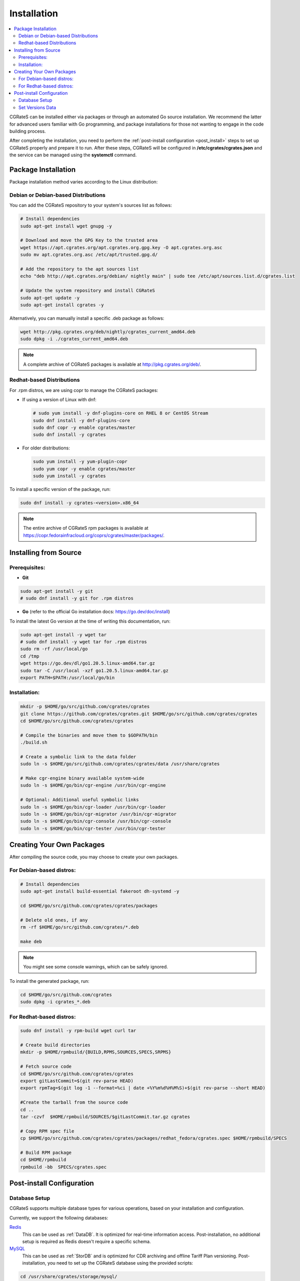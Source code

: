 .. _Redis: https://redis.io/
.. _MySQL: https://dev.mysql.com/
.. _PostgreSQL: https://www.postgresql.org/
.. _MongoDB: https://www.mongodb.com/

.. _installation:

Installation
============

.. contents::
   :local:
   :depth: 2

CGRateS can be installed either via packages or through an automated Go source installation. We recommend the latter for advanced users familiar with Go programming, and package installations for those not wanting to engage in the code building process.

After completing the installation, you need to perform the :ref:`post-install configuration <post_install>` steps to set up CGRateS properly and prepare it to run. After these steps, CGRateS will be configured in **/etc/cgrates/cgrates.json** and the service can be managed using the **systemctl** command.

Package Installation
--------------------

Package installation method varies according to the Linux distribution:

Debian or Debian-based Distributions 
^^^^^^^^^^^^^^^^^^^^^^^^^^^^^^^^^^^^^

You can add the CGRateS repository to your system's sources list as follows:

.. code-block:: bash

   # Install dependencies
   sudo apt-get install wget gnupg -y

   # Download and move the GPG Key to the trusted area
   wget https://apt.cgrates.org/apt.cgrates.org.gpg.key -O apt.cgrates.org.asc
   sudo mv apt.cgrates.org.asc /etc/apt/trusted.gpg.d/

   # Add the repository to the apt sources list
   echo "deb http://apt.cgrates.org/debian/ nightly main" | sudo tee /etc/apt/sources.list.d/cgrates.list

   # Update the system repository and install CGRateS
   sudo apt-get update -y
   sudo apt-get install cgrates -y

Alternatively, you can manually install a specific .deb package as follows:

.. code-block:: bash

   wget http://pkg.cgrates.org/deb/nightly/cgrates_current_amd64.deb
   sudo dpkg -i ./cgrates_current_amd64.deb

.. note::
   A complete archive of CGRateS packages is available at http://pkg.cgrates.org/deb/.

Redhat-based Distributions
^^^^^^^^^^^^^^^^^^^^^^^^^^

For .rpm distros, we are using copr to manage the CGRateS packages:

-  If using a version of Linux with dnf:

   .. code-block:: bash

      # sudo yum install -y dnf-plugins-core on RHEL 8 or CentOS Stream
      sudo dnf install -y dnf-plugins-core 
      sudo dnf copr -y enable cgrates/master 
      sudo dnf install -y cgrates

-  For older distributions: 

   .. code-block:: bash

      sudo yum install -y yum-plugin-copr
      sudo yum copr -y enable cgrates/master
      sudo yum install -y cgrates

To install a specific version of the package, run:

.. code-block:: bash

   sudo dnf install -y cgrates-<version>.x86_64

.. note::
   The entire archive of CGRateS rpm packages is available at https://copr.fedorainfracloud.org/coprs/cgrates/master/packages/.

Installing from Source
----------------------

Prerequisites:
^^^^^^^^^^^^^^

- **Git**

.. code-block:: bash

   sudo apt-get install -y git
   # sudo dnf install -y git for .rpm distros

- **Go** (refer to the official Go installation docs: https://go.dev/doc/install)

To install the latest Go version at the time of writing this documentation, run:

.. code-block:: bash

   sudo apt-get install -y wget tar 
   # sudo dnf install -y wget tar for .rpm distros
   sudo rm -rf /usr/local/go
   cd /tmp
   wget https://go.dev/dl/go1.20.5.linux-amd64.tar.gz
   sudo tar -C /usr/local -xzf go1.20.5.linux-amd64.tar.gz
   export PATH=$PATH:/usr/local/go/bin

Installation:
^^^^^^^^^^^^^

.. code-block:: bash

   mkdir -p $HOME/go/src/github.com/cgrates/cgrates
   git clone https://github.com/cgrates/cgrates.git $HOME/go/src/github.com/cgrates/cgrates
   cd $HOME/go/src/github.com/cgrates/cgrates

   # Compile the binaries and move them to $GOPATH/bin
   ./build.sh

   # Create a symbolic link to the data folder
   sudo ln -s $HOME/go/src/github.com/cgrates/cgrates/data /usr/share/cgrates

   # Make cgr-engine binary available system-wide
   sudo ln -s $HOME/go/bin/cgr-engine /usr/bin/cgr-engine

   # Optional: Additional useful symbolic links
   sudo ln -s $HOME/go/bin/cgr-loader /usr/bin/cgr-loader
   sudo ln -s $HOME/go/bin/cgr-migrator /usr/bin/cgr-migrator
   sudo ln -s $HOME/go/bin/cgr-console /usr/bin/cgr-console
   sudo ln -s $HOME/go/bin/cgr-tester /usr/bin/cgr-tester

Creating Your Own Packages
--------------------------

After compiling the source code, you may choose to create your own packages.

For Debian-based distros:
^^^^^^^^^^^^^^^^^^^^^^^^^

.. code-block:: bash

   # Install dependencies
   sudo apt-get install build-essential fakeroot dh-systemd -y

   cd $HOME/go/src/github.com/cgrates/cgrates/packages

   # Delete old ones, if any
   rm -rf $HOME/go/src/github.com/cgrates/*.deb

   make deb

.. note::
   You might see some console warnings, which can be safely ignored.

To install the generated package, run:

.. code-block:: bash

   cd $HOME/go/src/github.com/cgrates
   sudo dpkg -i cgrates_*.deb

For Redhat-based distros:
^^^^^^^^^^^^^^^^^^^^^^^^^

.. code-block:: bash

   sudo dnf install -y rpm-build wget curl tar

   # Create build directories
   mkdir -p $HOME/rpmbuild/{BUILD,RPMS,SOURCES,SPECS,SRPMS}

   # Fetch source code
   cd $HOME/go/src/github.com/cgrates/cgrates
   export gitLastCommit=$(git rev-parse HEAD)
   export rpmTag=$(git log -1 --format=%ci | date +%Y%m%d%H%M%S)+$(git rev-parse --short HEAD)

   #Create the tarball from the source code
   cd ..
   tar -czvf  $HOME/rpmbuild/SOURCES/$gitLastCommit.tar.gz cgrates

   # Copy RPM spec file
   cp $HOME/go/src/github.com/cgrates/cgrates/packages/redhat_fedora/cgrates.spec $HOME/rpmbuild/SPECS

   # Build RPM package
   cd $HOME/rpmbuild
   rpmbuild -bb  SPECS/cgrates.spec

.. _post_install:

Post-install Configuration
--------------------------

Database Setup
^^^^^^^^^^^^^^

CGRateS supports multiple database types for various operations, based on your installation and configuration.

Currently, we support the following databases:

`Redis`_
  This can be used as :ref:`DataDB`. It is optimized for real-time information access. Post-installation, no additional setup is required as Redis doesn't require a specific schema.

`MySQL`_
  This can be used as :ref:`StorDB` and is optimized for CDR archiving and offline Tariff Plan versioning. Post-installation, you need to set up the CGRateS database using the provided scripts:

.. code-block:: bash

   cd /usr/share/cgrates/storage/mysql/
   sudo ./setup_cgr_db.sh root CGRateS.org localhost

`PostgreSQL`_
  Like MySQL, PostgreSQL can be used as :ref:`StorDB`. Post-installation, you need to set up the CGRateS database using the provided scripts:

.. code-block:: bash

   cd /usr/share/cgrates/storage/postgres/
   ./setup_cgr_db.sh

`MongoDB`_
  MongoDB can be used as both :ref:`DataDB` and :ref:`StorDB`. This is the first database that can store all types of data from CGRateS - from accounts, tariff plans to CDRs and logs. Post-installation, you need to set up the CGRateS database using the provided scripts:

.. code-block:: bash

   cd /usr/share/cgrates/storage/mongo/
   ./setup_cgr_db.sh

Set Versions Data
^^^^^^^^^^^^^^^^^

After completing the database setup, you need to write the versions data. To do this, run the migrator tool with the parameters specific to your database. 

Sample usage for MySQL: 

.. code-block:: bash

   cgr-migrator -stordb_passwd="CGRateS.org" -exec="*set_versions"
